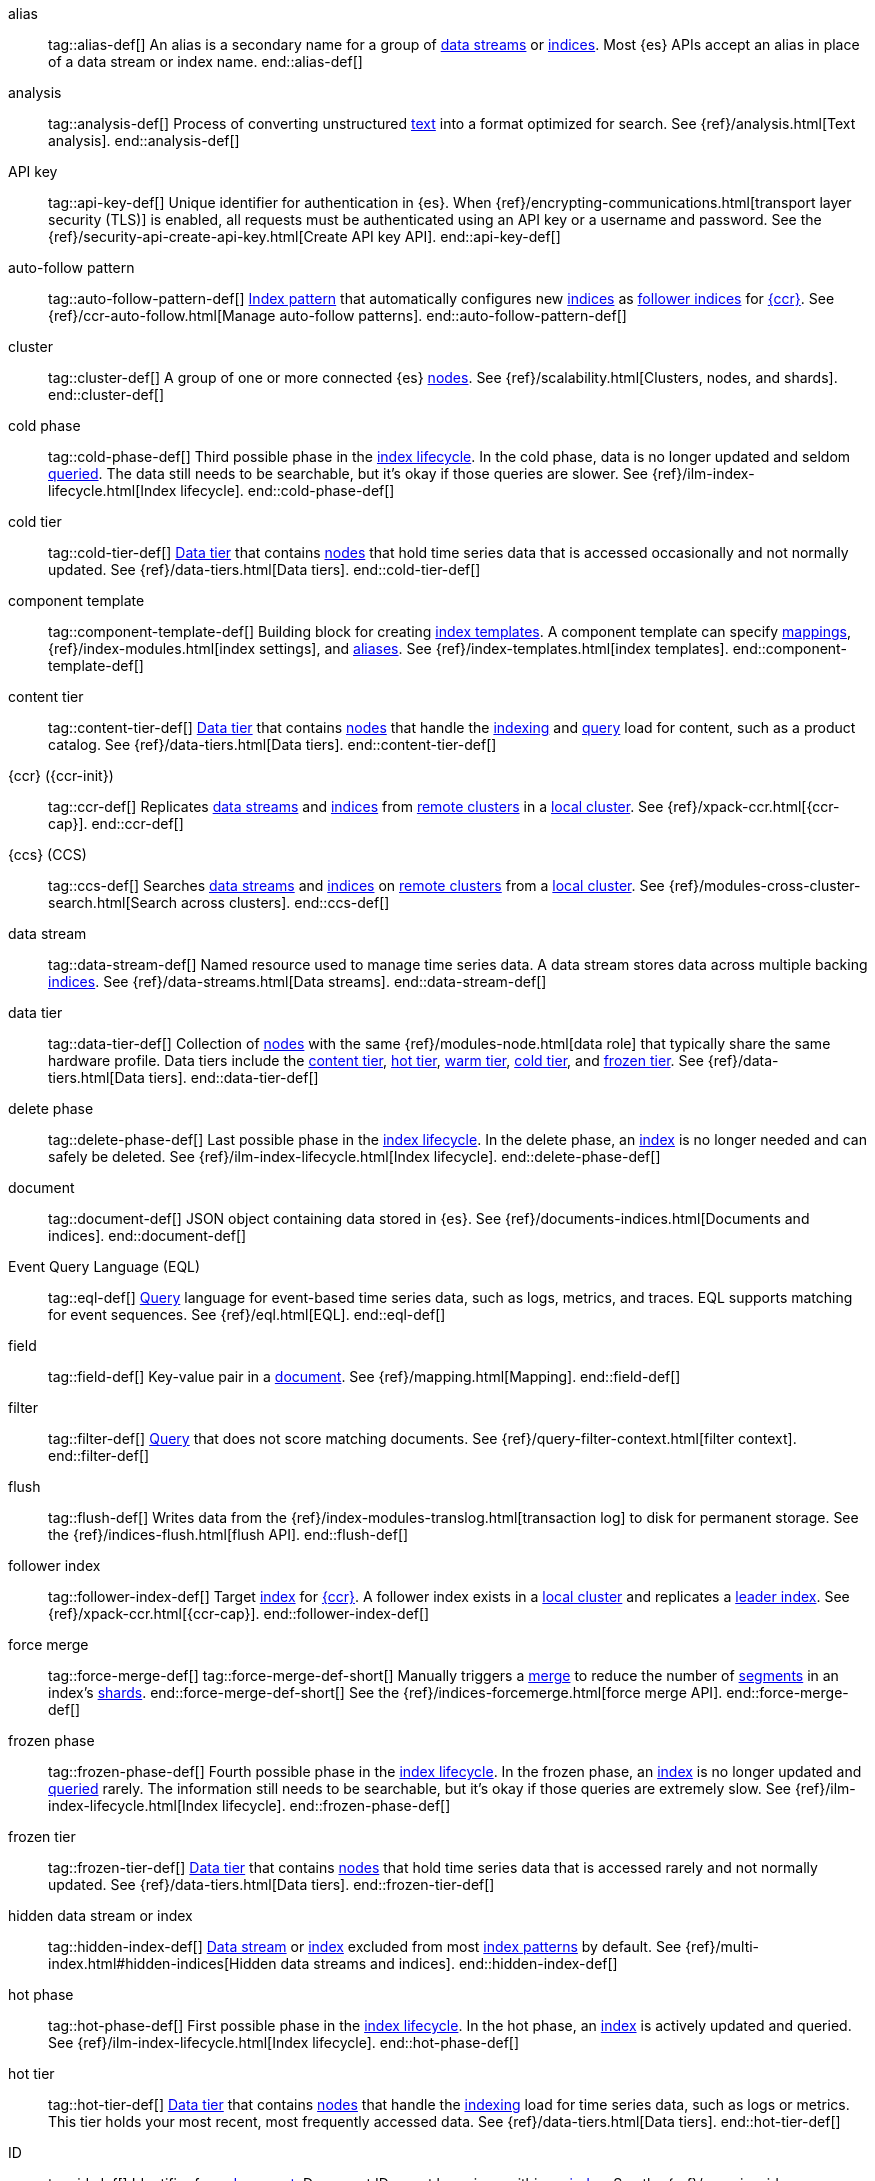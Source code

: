////
============
IMPORTANT
To publish new terms, include them in the Elastic Stack glossary:
https://github.com/elastic/stack-docs/tree/master/docs/en/glossary
============
////

[[glossary-alias]] alias::
tag::alias-def[]
An alias is a secondary name for a group of <<glossary-data-stream,data
streams>> or <<glossary-index,indices>>. Most {es} APIs accept an alias in place
of a data stream or index name.
end::alias-def[]

[[glossary-analysis]] analysis::
tag::analysis-def[]
Process of converting unstructured <<glossary-text,text>> into a format
optimized for search. See {ref}/analysis.html[Text analysis].
end::analysis-def[]

[[glossary-api-key]] API key::
tag::api-key-def[]
Unique identifier for authentication in {es}. When
{ref}/encrypting-communications.html[transport layer security (TLS)] is enabled,
all requests must be authenticated using an API key or a username and password.
See the {ref}/security-api-create-api-key.html[Create API key API].
end::api-key-def[]

[[glossary-auto-follow-pattern]] auto-follow pattern::
tag::auto-follow-pattern-def[]
<<glossary-index-pattern,Index pattern>> that automatically configures new
<<glossary-index,indices>> as <<glossary-follower-index,follower indices>> for
<<glossary-ccr,{ccr}>>. See {ref}/ccr-auto-follow.html[Manage auto-follow
patterns].
end::auto-follow-pattern-def[]

[[glossary-cluster]] cluster::
tag::cluster-def[]
A group of one or more connected {es} <<glossary-node,nodes>>. See
{ref}/scalability.html[Clusters, nodes, and shards].
end::cluster-def[]

[[glossary-cold-phase]] cold phase::
tag::cold-phase-def[]
Third possible phase in the <<glossary-index-lifecycle,index lifecycle>>. In the
cold phase, data is no longer updated and seldom <<glossary-query,queried>>. The
data still needs to be searchable, but it’s okay if those queries are slower.
See {ref}/ilm-index-lifecycle.html[Index lifecycle].
end::cold-phase-def[]

[[glossary-cold-tier]] cold tier::
tag::cold-tier-def[]
<<glossary-data-tier,Data tier>> that contains <<glossary-node,nodes>> that hold
time series data that is accessed occasionally and not normally updated. See
{ref}/data-tiers.html[Data tiers].
end::cold-tier-def[]

[[glossary-component-template]] component template::
tag::component-template-def[]
Building block for creating <<glossary-index-template,index templates>>. A
component template can specify <<glossary-mapping,mappings>>,
{ref}/index-modules.html[index settings], and <<glossary-alias,aliases>>. See
{ref}/index-templates.html[index templates].
end::component-template-def[]

[[glossary-content-tier]] content tier::
tag::content-tier-def[]
<<glossary-data-tier,Data tier>> that contains <<glossary-node,nodes>> that
handle the <<glossary-index,indexing>> and <<glossary-query,query>> load for
content, such as a product catalog. See {ref}/data-tiers.html[Data tiers].
end::content-tier-def[]

[[glossary-ccr]] {ccr} ({ccr-init})::
tag::ccr-def[]
Replicates <<glossary-data-stream,data streams>> and <<glossary-index,indices>>
from <<glossary-remote-cluster,remote clusters>> in a
<<glossary-local-cluster,local cluster>>. See {ref}/xpack-ccr.html[{ccr-cap}].
end::ccr-def[]

[[glossary-ccs]] {ccs} (CCS)::
tag::ccs-def[]
Searches <<glossary-data-stream,data streams>> and <<glossary-index,indices>> on
<<glossary-remote-cluster,remote clusters>> from a
<<glossary-local-cluster,local cluster>>. See
{ref}/modules-cross-cluster-search.html[Search across clusters].
end::ccs-def[]

[[glossary-data-stream]] data stream::
tag::data-stream-def[]
Named resource used to manage time series data. A data stream stores data across
multiple backing <<glossary-index,indices>>. See {ref}/data-streams.html[Data
streams].
end::data-stream-def[]

[[glossary-data-tier]] data tier::
tag::data-tier-def[]
Collection of <<glossary-node,nodes>> with the same {ref}/modules-node.html[data
role] that typically share the same hardware profile. Data tiers include the
<<glossary-content-tier, content tier>>, <<glossary-hot-tier, hot tier>>,
<<glossary-warm-tier, warm tier>>, <<glossary-cold-tier, cold tier>>, and
<<glossary-frozen-tier,frozen tier>>. See {ref}/data-tiers.html[Data tiers].
end::data-tier-def[]

[[glossary-delete-phase]] delete phase::
tag::delete-phase-def[]
Last possible phase in the <<glossary-index-lifecycle,index lifecycle>>. In the
delete phase, an <<glossary-index,index>> is no longer needed and can safely be
deleted. See {ref}/ilm-index-lifecycle.html[Index lifecycle].
end::delete-phase-def[]

[[glossary-document]] document::
tag::document-def[]
JSON object containing data stored in {es}. See
{ref}/documents-indices.html[Documents and indices].
end::document-def[]

[[glossary-eql]]
Event Query Language (EQL)::
tag::eql-def[]
<<glossary-query,Query>> language for event-based time series data, such as
logs, metrics, and traces. EQL supports matching for event sequences. See
{ref}/eql.html[EQL].
end::eql-def[]

[[glossary-field]] field::
tag::field-def[]
Key-value pair in a <<glossary-document,document>>. See
{ref}/mapping.html[Mapping].
end::field-def[]

[[glossary-filter]] filter::
tag::filter-def[]
<<glossary-query,Query>> that does not score matching documents. See
{ref}/query-filter-context.html[filter context].
end::filter-def[]

[[glossary-flush]] flush::
tag::flush-def[]
Writes data from the {ref}/index-modules-translog.html[transaction log] to disk
for permanent storage. See the {ref}/indices-flush.html[flush API].
end::flush-def[]

[[glossary-follower-index]] follower index::
tag::follower-index-def[]
Target <<glossary-index,index>> for <<glossary-ccr,{ccr}>>. A follower index
exists in a <<glossary-local-cluster,local cluster>> and replicates a
<<glossary-leader-index,leader index>>. See {ref}/xpack-ccr.html[{ccr-cap}].
end::follower-index-def[]

[[glossary-force-merge]] force merge::
tag::force-merge-def[]
tag::force-merge-def-short[]
Manually triggers a <<glossary-merge,merge>> to reduce the number of
<<glossary-segment,segments>> in an index's <<glossary-shard,shards>>.
end::force-merge-def-short[]
See the {ref}/indices-forcemerge.html[force merge API].
end::force-merge-def[]

[[glossary-frozen-phase]] frozen phase::
tag::frozen-phase-def[]
Fourth possible phase in the <<glossary-index-lifecycle,index lifecycle>>. In
the frozen phase, an <<glossary-index,index>> is no longer updated and
<<glossary-query,queried>> rarely. The information still needs to be searchable,
but it’s okay if those queries are extremely slow. See
{ref}/ilm-index-lifecycle.html[Index lifecycle].
end::frozen-phase-def[]

[[glossary-frozen-tier]] frozen tier::
tag::frozen-tier-def[]
<<glossary-data-tier,Data tier>> that contains <<glossary-node,nodes>> that
hold time series data that is accessed rarely and not normally updated. See
{ref}/data-tiers.html[Data tiers].
end::frozen-tier-def[]

[[glossary-hidden-index]] hidden data stream or index::
tag::hidden-index-def[]
<<glossary-data-stream,Data stream>> or <<glossary-index,index>> excluded from
most <<glossary-index-pattern,index patterns>> by default. See
{ref}/multi-index.html#hidden-indices[Hidden data streams and indices].
end::hidden-index-def[]

[[glossary-hot-phase]] hot phase::
tag::hot-phase-def[]
First possible phase in the <<glossary-index-lifecycle,index lifecycle>>. In
the hot phase, an <<glossary-index,index>> is actively updated and queried. See
{ref}/ilm-index-lifecycle.html[Index lifecycle].
end::hot-phase-def[]

[[glossary-hot-tier]] hot tier::
tag::hot-tier-def[]
<<glossary-data-tier,Data tier>> that contains <<glossary-node,nodes>> that
handle the <<glossary-index,indexing>> load for time series data, such as logs or
metrics. This tier holds your most recent, most frequently accessed data. See
{ref}/data-tiers.html[Data tiers].
end::hot-tier-def[]

[[glossary-id]] ID::
tag::id-def[]
Identifier for a <<glossary-document,document>>. Document IDs must be unique
within an <<glossary-index,index>>. See the {ref}/mapping-id-field.html[`_id`
field].
end::id-def[]

[[glossary-index]] index::
tag::index-def[]
. Collection of JSON <<glossary-document,documents>>. See
{ref}/documents-indices.html[Documents and indices].

. To add one or more JSON documents to {es}. This process is called indexing.
end::index-def[]

[[glossary-index-lifecycle]] index lifecycle::
tag::index-lifecycle-def[]
Five phases an <<glossary-index,index>> can transition through:
<<glossary-hot-phase,hot>>, <<glossary-warm-phase,warm>>,
<<glossary-cold-phase,cold>>, <<glossary-frozen-phase,frozen>>,
and <<glossary-delete-phase,delete>>. See {ref}/ilm-policy-definition.html[Index
lifecycle].
end::index-lifecycle-def[]

[[glossary-index-lifecycle-policy]] index lifecycle policy::
tag::index-lifecycle-policy-def[]
Specifies how an <<glossary-index,index>> moves between phases in the
<<glossary-index-lifecycle,index lifecycle>> and what actions to perform during
each phase. See {ref}/ilm-policy-definition.html[Index lifecycle].
end::index-lifecycle-policy-def[]

[[glossary-index-pattern]] index pattern::
tag::index-pattern-def[]
String containing a wildcard (`*`) pattern that can match multiple
<<glossary-data-stream,data streams>>, <<glossary-index,indices>>, or
<<glossary-alias,aliases>>. See {ref}/multi-index.html[Multi-target syntax].
end::index-pattern-def[]

[[glossary-index-template]] index template::
tag::index-template-def[]
Automatically configures the <<glossary-mapping,mappings>>,
{ref}/index-modules.html[index settings], and <<glossary-alias,aliases>>
of new <<glossary-index,indices>> that match its <<glossary-index-pattern,index
pattern>>. You can also use index templates to create
<<glossary-data-stream,data streams>>. See {ref}/index-templates.html[Index
templates].
end::index-template-def[]

[[glossary-leader-index]] leader index::
tag::leader-index-def[]
Source <<glossary-index,index>> for <<glossary-ccr,{ccr}>>. A leader index
exists on a <<glossary-remote-cluster,remote cluster>> and is replicated to
<<glossary-follower-index,follower indices>>. See
{ref}/xpack-ccr.html[{ccr-cap}].
end::leader-index-def[]

[[glossary-local-cluster]] local cluster::
tag::local-cluster-def[]
<<glossary-cluster,Cluster>> that pulls data from a
<<glossary-remote-cluster,remote cluster>> in <<glossary-ccs,{ccs}>> or
<<glossary-ccr,{ccr}>>. See {ref}/modules-remote-clusters.html[Remote clusters].
end::local-cluster-def[]

[[glossary-mapping]] mapping::
tag::mapping-def[]
Defines how a <<glossary-document,document>>, its <<glossary-field,fields>>, and
its metadata are stored in {es}. Similar to a schema definition. See
{ref}/mapping.html[Mapping].
end::mapping-def[]

[[glossary-merge]] merge::
tag::merge-def[]
Process of combining a <<glossary-shard,shard>>'s smaller Lucene
<<glossary-segment,segments>> into a larger one. {es} manages merges
automatically.
end::merge-def[]

[[glossary-node]] node::
tag::node-def[]
A single {es} server. One or more nodes can form a <<glossary-cluster,cluster>>.
See {ref}/scalability.html[Clusters, nodes, and shards].
end::node-def[]

[[glossary-primary-shard]] primary shard::
tag::primary-shard-def[]
Lucene instance containing some or all data for an <<glossary-index,index>>.
When you index a <<glossary-document,document>>, {es} adds the document to
primary shards before <<glossary-replica-shard,replica shards>>. See
{ref}/scalability.html[Clusters, nodes, and shards].
end::primary-shard-def[]

[[glossary-query]] query::
tag::query-def[]
Request for information about your data. You can think of a query as a
question, written in a way {es} understands. See
{ref}/search-your-data.html[Search your data].
end::query-def[]

[[glossary-recovery]] recovery::
tag::recovery-def[]
Process of syncing a <<glossary-replica-shard,replica shard>> from a
<<glossary-primary-shard,primary shard>>. Upon completion, the replica shard is
available for searches. See the {ref}/indices-recovery.html[index recovery API].
end::recovery-def[]

[[glossary-reindex]] reindex::
tag::reindex-def[]
Copies documents from a source to a destination. The source and destination can
be a <<glossary-data-stream,data stream>>, <<glossary-index,index>>, or
<<glossary-alias,alias>>. See the {ref}/docs-reindex.html[Reindex API].
end::reindex-def[]

[[glossary-remote-cluster]] remote cluster::
tag::remote-cluster-def[]
A separate <<glossary-cluster,cluster>>, often in a different data center or
locale, that contains <<glossary-index,indices>> that can be replicated or
searched by the <<glossary-local-cluster,local cluster>>. The connection to a
remote cluster is unidirectional. See {ref}/modules-remote-clusters.html[Remote
clusters].
end::remote-cluster-def[]

[[glossary-replica-shard]] replica shard::
tag::replica-shard-def[]
Copy of a <<glossary-primary-shard,primary shard>>. Replica shards can improve
search performance and resiliency by distributing data across multiple
<<glossary-node,nodes>>. See {ref}/scalability.html[Clusters, nodes, and
shards].
end::replica-shard-def[]

[[glossary-rollover]] rollover::
tag::rollover-def[]
tag::rollover-def-short[]
Creates a new write index when the current one reaches a certain size, number of
docs, or age.
end::rollover-def-short[]
A rollover can target a <<glossary-data-stream,data stream>> or an
<<glossary-alias,alias>> with a write index.
end::rollover-def[]

[[glossary-rollup]] rollup::
tag::rollup-def[]
Summarizes high-granularity data into a more compressed format to maintain access
to historical data in a cost-effective way. See
{ref}/xpack-rollup.html[Roll up your data].
end::rollup-def[]

[[glossary-rollup-index]] rollup index::
tag::rollup-index-def[]
Special type of <<glossary-index,index>> for storing historical data at reduced
granularity. Documents are summarized and indexed into a rollup index by a
<<glossary-rollup-job,rollup job>>. See {ref}/xpack-rollup.html[Rolling up
historical data].
end::rollup-index-def[]

[[glossary-rollup-job]] rollup job::
tag::rollup-job-def[]
Background task that runs continuously to summarize documents in an
<<glossary-index,index>> and index the summaries into a separate rollup index.
The job configuration controls what data is rolled up and how often. See
{ref}/xpack-rollup.html[Rolling up historical data].
end::rollup-job-def[]

[[glossary-routing]] routing::
tag::routing-def[]
Process of sending and retrieving data from a specific
<<glossary-primary-shard,primary shard>>. {es} uses a hashed routing value to
choose this shard. You can provide a routing value in
<<glossary-index,indexing>> and search requests to take advantage of caching.
See the {ref}/mapping-routing-field.html[`_routing` field].
end::routing-def[]

[[glossary-runtime-fields]] runtime field::
tag::runtime-fields-def[]
<<glossary-field,Field>> that is evaluated at query time. You access runtime
fields from the search API like any other field, and {es} sees runtime fields no
differently. See {ref}/runtime.html[Runtime fields].
end::runtime-fields-def[]

[[glossary-searchable-snapshot]] searchable snapshot::
tag::searchable-snapshot-def[]
<<glossary-snapshot,Snapshot>> of an <<glossary-index,index>> mounted as a
<<glossary-searchable-snapshot-index,searchable snapshot index>>. You can search
this index like a regular index. See {ref}/searchable-snapshots.html[searchable
snapshots].
end::searchable-snapshot-def[]

[[glossary-searchable-snapshot-index]] searchable snapshot index::
tag::searchable-snapshot-index-def[]
<<glossary-index,Index>> whose data is stored in a
<<glossary-snapshot,snapshot>>. Searchable snapshot indices do not need
<<glossary-replica-shard,replica shards>> for resilience, since their data is
reliably stored outside the cluster. See
{ref}/searchable-snapshots.html[searchable snapshots].
end::searchable-snapshot-index-def[]

[[glossary-segment]] segment::
tag::segment-def[]
Data file in a <<glossary-shard,shard>>'s Lucene instance. {es} manages Lucene
segments automatically.
end::segment-def[]

[[glossary-shard]] shard::
tag::shard-def[]
Lucene instance containing some or all data for an <<glossary-index,index>>.
{es} automatically creates and manages these Lucene instances. There are two
types of shards: <<glossary-primary-shard,primary>> and
<<glossary-replica-shard,replica>>. See {ref}/scalability.html[Clusters, nodes,
and shards].
end::shard-def[]

[[glossary-shrink]] shrink::
tag::shrink-def[]
tag::shrink-def-short[]
Reduces the number of <<glossary-primary-shard,primary shards>> in an index.
end::shrink-def-short[]
See the {ref}/indices-shrink-index.html[shrink index API].
end::shrink-def[]

[[glossary-snapshot]] snapshot::
tag::snapshot-def[]
Backup taken of a running <<glossary-cluster,cluster>>. You can take snapshots
of the entire cluster or only specific <<glossary-data-stream,data streams>> and
<<glossary-index,indices>>. See {ref}/snapshot-restore.html[Snapshot and
restore].
end::snapshot-def[]

[[glossary-snapshot-lifecycle-policy]] snapshot lifecycle policy::
tag::snapshot-lifecycle-policy-def[]
Specifies how frequently to perform automatic backups of a cluster and how long
to retain the resulting <<glossary-snapshot,snapshots>>. See
{ref}/snapshot-lifecycle-management.html[Manage the snapshot lifecycle]
end::snapshot-lifecycle-policy-def[]

[[glossary-snapshot-repository]] snapshot repository::
tag::snapshot-repository-def[]
Location where <<glossary-snapshot,snapshots>> are stored. A snapshot repository
can be a shared filesystem or a remote repository, such as Azure or Google Cloud
Storage. See {ref}/snapshot-restore.html[Snapshot and restore].
end::snapshot-repository-def[]

[[glossary-source_field]] source field::
tag::source-field-def[]
Original JSON object provided during <<glossary-index,indexing>>. See the
{ref}/mapping-source-field.html[`_source` field].
end::source-field-def[]

[[glossary-split]] split::
tag::split-def[]
Adds more <<glossary-primary-shard,primary shards>> to an
<<glossary-index,index>>. See the {ref}/indices-split-index.html[split index
API].
end::split-def[]

[[glossary-system-index]] system index::
tag::system-index-def[]
<<glossary-index,Index>> containing configurations and other data used
internally by the {stack}. System index names start with a dot (`.`), such as
`.security`. Do not directly access or change system indices.
end::system-index-def[]

[[glossary-term]] term::
tag::term-def[]
See {ref}/glossary.html#glossary-token[token].
end::term-def[]

[[glossary-text]] text::
tag::text-def[]
Unstructured content, such as a product description or log message. You
typically <<glossary-analysis,analyze>> text for better search. See
{ref}/analysis.html[Text analysis].
end::text-def[]

[[glossary-token]] token::
tag::token-def[]
A chunk of unstructured <<glossary-text,text>> that's been optimized for search.
In most cases, tokens are individual words. Tokens are also called terms. See
{ref}/analysis.html[Text analysis].
end::token-def[]

[[glossary-tokenization]] tokenization::
tag::tokenization-def[]
Process of breaking unstructured text down into smaller, searchable chunks
called <<glossary-token,tokens>>. See
{ref}/analysis-overview.html#tokenization[Tokenization].
end::tokenization-def[]

[[glossary-warm-phase]] warm phase::
tag::warm-phase-def[]
Second possible phase in the <<glossary-index-lifecycle,index lifecycle>>. In
the warm phase, an <<glossary-index,index>> is generally optimized for search
and no longer updated. See {ref}/ilm-policy-definition.html[Index lifecycle].
end::warm-phase-def[]

[[glossary-warm-tier]] warm tier::
tag::warm-tier-def[]
<<glossary-data-tier,Data tier>> that contains <<glossary-node,nodes>> that hold
time series data that is accessed less frequently and rarely needs to be
updated. See {ref}/data-tiers.html[Data tiers].
end::warm-tier-def[]
